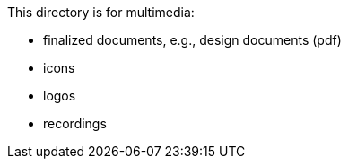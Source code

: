 This directory is for multimedia:

  * finalized documents, e.g., design documents (pdf)
  * icons
  * logos
  * recordings

